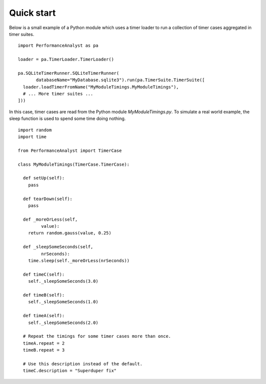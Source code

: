 ***********
Quick start
***********

Below is a small example of a Python module which uses a timer loader to run a collection of timer cases aggregated in timer suites.

.. highlight:: python

::

  import PerformanceAnalyst as pa

  loader = pa.TimerLoader.TimerLoader()

  pa.SQLiteTimerRunner.SQLiteTimerRunner(
         databaseName="MyDatabase.sqlite3").run(pa.TimerSuite.TimerSuite([
    loader.loadTimerFromName("MyModuleTimings.MyModuleTimings"),
    # ... More timer suites ...
  ]))

In this case, timer cases are read from the Python module `MyModuleTimings.py`. To simulate a real world example, the sleep function is used to spend some time doing nothing.

.. highlight:: python

::

  import random
  import time

  from PerformanceAnalyst import TimerCase

  class MyModuleTimings(TimerCase.TimerCase):

    def setUp(self):
      pass

    def tearDown(self):
      pass

    def _moreOrLess(self,
           value):
      return random.gauss(value, 0.25)

    def _sleepSomeSeconds(self,
           nrSeconds):
      time.sleep(self._moreOrLess(nrSeconds))

    def timeC(self):
      self._sleepSomeSeconds(3.0)

    def timeB(self):
      self._sleepSomeSeconds(1.0)

    def timeA(self):
      self._sleepSomeSeconds(2.0)

    # Repeat the timings for some timer cases more than once.
    timeA.repeat = 2
    timeB.repeat = 3

    # Use this description inѕtead of the default.
    timeC.description = "Superduper fix"
